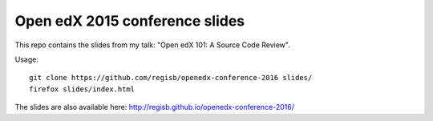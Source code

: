 Open edX 2015 conference slides
===============================

This repo contains the slides from my talk: "Open edX 101: A Source Code Review".

Usage::

    git clone https://github.com/regisb/openedx-conference-2016 slides/
    firefox slides/index.html

The slides are also available here: http://regisb.github.io/openedx-conference-2016/
